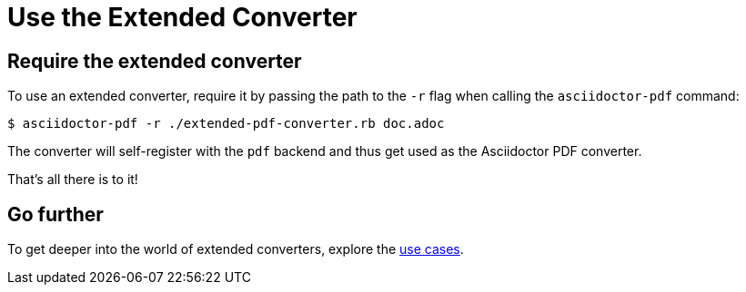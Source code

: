 = Use the Extended Converter
:navtitle: Use the Converter

== Require the extended converter

To use an extended converter, require it by passing the path to the `-r` flag when calling the `asciidoctor-pdf` command:

 $ asciidoctor-pdf -r ./extended-pdf-converter.rb doc.adoc

The converter will self-register with the `pdf` backend and thus get used as the Asciidoctor PDF converter.

That's all there is to it!

== Go further

To get deeper into the world of extended converters, explore the xref:use-cases.adoc[use cases].
